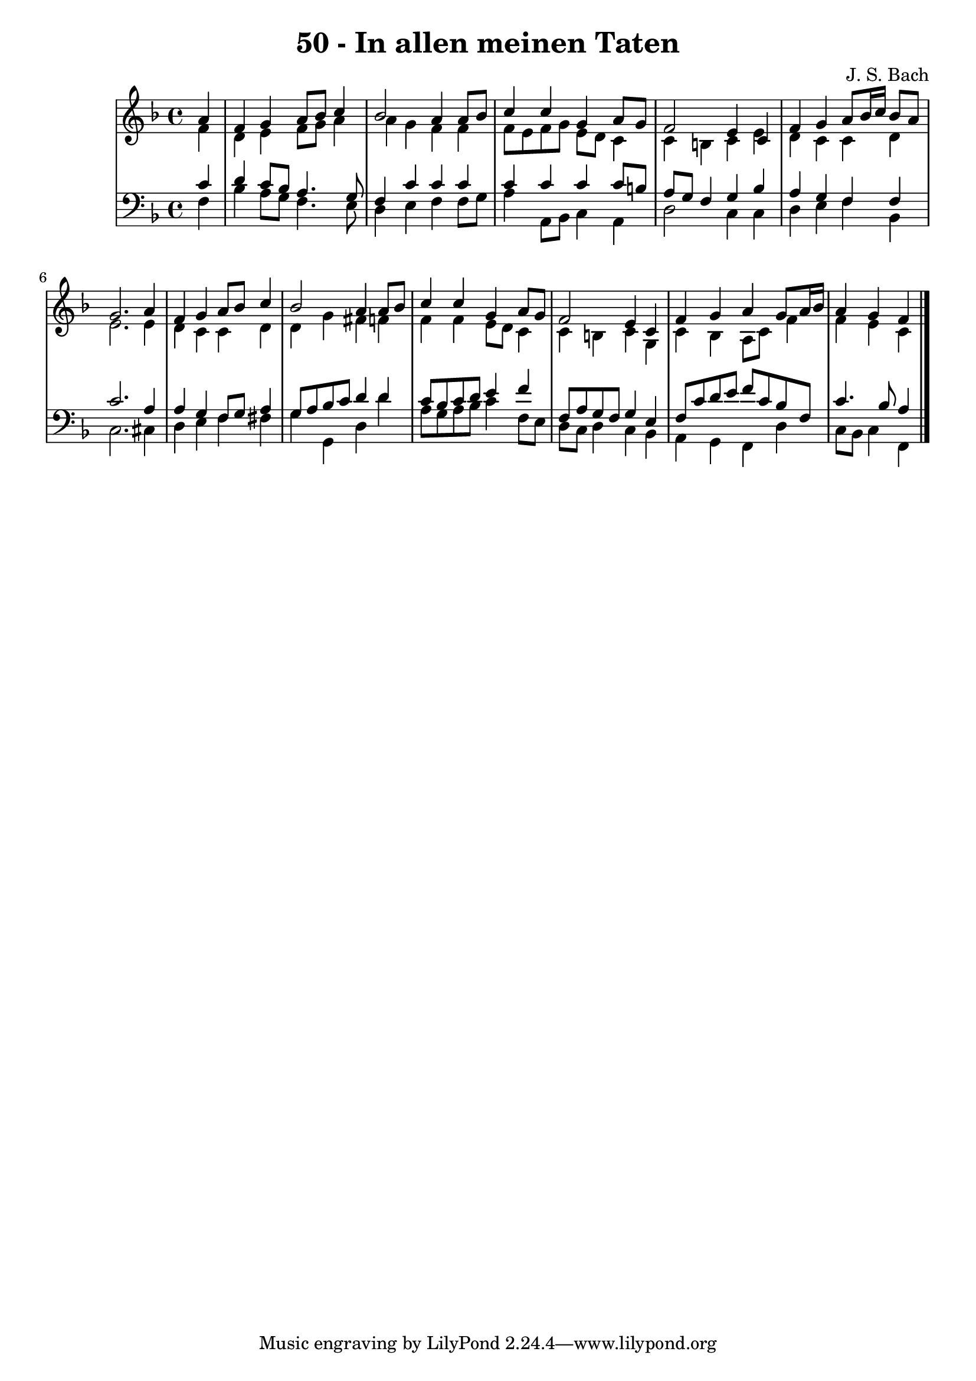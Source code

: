 \version "2.10.33"

\header {
  title = "50 - In allen meinen Taten"
  composer = "J. S. Bach"
}


global = {
  \time 4/4
  \key f \major
}


soprano = \relative c'' {
  \partial 4 a4 
    f4 g4 a8 bes8 c4 
  bes2 a4 a8 bes8 
  c4 c4 g4 a8 g8 
  f2 e4 c4 
  f4 g4 a8 bes16 c16 bes8 a8   %5
  g2. a4 
  f4 g4 a8 bes8 c4 
  bes2 a4 a8 bes8 
  c4 c4 g4 a8 g8 
  f2 e4 c4   %10
  f4 g4 a4 g8 a16 bes16 
  a4 g4 f
  
}

alto = \relative c' {
  \partial 4 f4 
    d4 e4 f8 g8 a4 
  a4 g4 f4 f4 
  f8 e8 f8 g8 e8 d8 c4 
  c4 b4 c4 e4 
  d4 c4 c4 d4   %5
  e2. e4 
  d4 c4 c4 d4 
  d4 g4 fis4 f4 
  f4 f4 e8 d8 c4 
  c4 b4 c4 g4   %10
  c4 bes4 a8 c8 f4 
  f4 e4 c 
  
}

tenor = \relative c' {
  \partial 4 c4 
    d4 c8 bes8 a4. g8 
  f4 c'4 c4 c4 
  c4 c4 c4 c8 b8 
  a8 g8 f4 g4 bes4 
  a4 g4 f4 f4   %5
  c'2. a4 
  a4 g4 f8 g8 a4 
  g8 a8 bes8 c8 d4 d4 
  c8 bes8 c8 d8 e4 f4 
  f,8 a8 g8 f8 g4 e4   %10
  f8 c'8 d8 e8 f8 c8 bes8 f8 
  c'4. bes8 a4
  
}

baixo = \relative c {
  \partial 4 f4 
    bes4 a8 g8 f4. e8 
  d4 e4 f4 f8 g8 
  a4 a,8 bes8 c4 a4 
  d2 c4 c4 
  d4 e4 f4 bes,4   %5
  c2. cis4 
  d4 e4 f4 fis4 
  g4 g,4 d'4 d'4 
  a8 g8 a8 bes8 c4 f,8 e8 
  d8 c8 d4 c4 bes4   %10
  a4 g4 f4 d'4 
  c8 bes8 c4 f,
  
}

\score {
  <<
    \new StaffGroup <<
      \override StaffGroup.SystemStartBracket #'style = #'line 
      \new Staff {
        <<
          \global
          \new Voice = "soprano" { \voiceOne \soprano }
          \new Voice = "alto" { \voiceTwo \alto }
        >>
      }
      \new Staff {
        <<
          \global
          \clef "bass"
          \new Voice = "tenor" {\voiceOne \tenor }
          \new Voice = "baixo" { \voiceTwo \baixo \bar "|."}
        >>
      }
    >>
  >>
  \layout {}
  \midi {}
}
